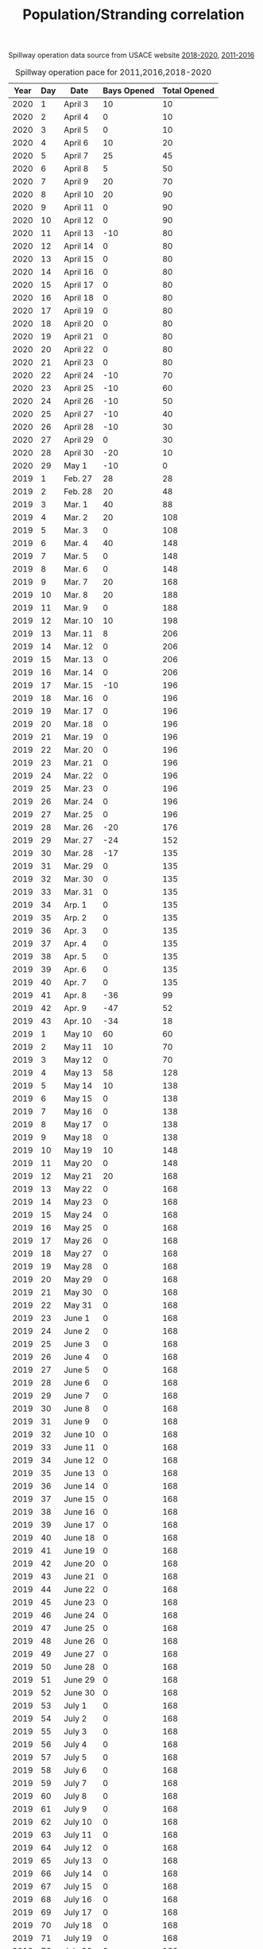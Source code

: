#+TITLE: Population/Stranding correlation

:spillway-table:
Spillway operation data source from USACE website [[https://www.mvn.usace.army.mil/Missions/Mississippi-River-Flood-Control/Bonnet-Carre-Spillway-Overview/Spillway-Operation-Information/][2018-2020]], [[https://www.mvn.usace.army.mil/Missions/Mississippi-River-Flood-Control/Bonnet-Carre-Spillway-Overview/Historic-Operation-of-Bonnet-Carre/][2011-2016]]
#+NAME:  spillway
#+Caption: Spillway operation pace for 2011,2016,2018-2020
| Year | Day | Date     | Bays Opened | Total Opened |
|------+-----+----------+-------------+--------------|
| 2020 |   1 | April 3  |          10 |           10 |
| 2020 |   2 | April 4  |           0 |           10 |
| 2020 |   3 | April 5  |           0 |           10 |
| 2020 |   4 | April 6  |          10 |           20 |
| 2020 |   5 | April 7  |          25 |           45 |
| 2020 |   6 | April 8  |           5 |           50 |
| 2020 |   7 | April 9  |          20 |           70 |
| 2020 |   8 | April 10 |          20 |           90 |
| 2020 |   9 | April 11 |           0 |           90 |
| 2020 |  10 | April 12 |           0 |           90 |
| 2020 |  11 | April 13 |         -10 |           80 |
| 2020 |  12 | April 14 |           0 |           80 |
| 2020 |  13 | April 15 |           0 |           80 |
| 2020 |  14 | April 16 |           0 |           80 |
| 2020 |  15 | April 17 |           0 |           80 |
| 2020 |  16 | April 18 |           0 |           80 |
| 2020 |  17 | April 19 |           0 |           80 |
| 2020 |  18 | April 20 |           0 |           80 |
| 2020 |  19 | April 21 |           0 |           80 |
| 2020 |  20 | April 22 |           0 |           80 |
| 2020 |  21 | April 23 |           0 |           80 |
| 2020 |  22 | April 24 |         -10 |           70 |
| 2020 |  23 | April 25 |         -10 |           60 |
| 2020 |  24 | April 26 |         -10 |           50 |
| 2020 |  25 | April 27 |         -10 |           40 |
| 2020 |  26 | April 28 |         -10 |           30 |
| 2020 |  27 | April 29 |           0 |           30 |
| 2020 |  28 | April 30 |         -20 |           10 |
| 2020 |  29 | May 1    |         -10 |            0 |
| 2019 |   1 | Feb. 27  |          28 |           28 |
| 2019 |   2 | Feb. 28  |          20 |           48 |
| 2019 |   3 | Mar. 1   |          40 |           88 |
| 2019 |   4 | Mar. 2   |          20 |          108 |
| 2019 |   5 | Mar. 3   |           0 |          108 |
| 2019 |   6 | Mar. 4   |          40 |          148 |
| 2019 |   7 | Mar. 5   |           0 |          148 |
| 2019 |   8 | Mar. 6   |           0 |          148 |
| 2019 |   9 | Mar. 7   |          20 |          168 |
| 2019 |  10 | Mar. 8   |          20 |          188 |
| 2019 |  11 | Mar. 9   |           0 |          188 |
| 2019 |  12 | Mar. 10  |          10 |          198 |
| 2019 |  13 | Mar. 11  |           8 |          206 |
| 2019 |  14 | Mar. 12  |           0 |          206 |
| 2019 |  15 | Mar. 13  |           0 |          206 |
| 2019 |  16 | Mar. 14  |           0 |          206 |
| 2019 |  17 | Mar. 15  |         -10 |          196 |
| 2019 |  18 | Mar. 16  |           0 |          196 |
| 2019 |  19 | Mar. 17  |           0 |          196 |
| 2019 |  20 | Mar. 18  |           0 |          196 |
| 2019 |  21 | Mar. 19  |           0 |          196 |
| 2019 |  22 | Mar. 20  |           0 |          196 |
| 2019 |  23 | Mar. 21  |           0 |          196 |
| 2019 |  24 | Mar. 22  |           0 |          196 |
| 2019 |  25 | Mar. 23  |           0 |          196 |
| 2019 |  26 | Mar. 24  |           0 |          196 |
| 2019 |  27 | Mar. 25  |           0 |          196 |
| 2019 |  28 | Mar. 26  |         -20 |          176 |
| 2019 |  29 | Mar. 27  |         -24 |          152 |
| 2019 |  30 | Mar. 28  |         -17 |          135 |
| 2019 |  31 | Mar. 29  |           0 |          135 |
| 2019 |  32 | Mar. 30  |           0 |          135 |
| 2019 |  33 | Mar. 31  |           0 |          135 |
| 2019 |  34 | Arp. 1   |           0 |          135 |
| 2019 |  35 | Arp. 2   |           0 |          135 |
| 2019 |  36 | Apr. 3   |           0 |          135 |
| 2019 |  37 | Apr. 4   |           0 |          135 |
| 2019 |  38 | Apr. 5   |           0 |          135 |
| 2019 |  39 | Apr. 6   |           0 |          135 |
| 2019 |  40 | Apr. 7   |           0 |          135 |
| 2019 |  41 | Apr. 8   |         -36 |           99 |
| 2019 |  42 | Apr. 9   |         -47 |           52 |
| 2019 |  43 | Apr. 10  |         -34 |           18 |
| 2019 |   1 | May 10   |          60 |           60 |
| 2019 |   2 | May 11   |          10 |           70 |
| 2019 |   3 | May 12   |           0 |           70 |
| 2019 |   4 | May 13   |          58 |          128 |
| 2019 |   5 | May 14   |          10 |          138 |
| 2019 |   6 | May 15   |           0 |          138 |
| 2019 |   7 | May 16   |           0 |          138 |
| 2019 |   8 | May 17   |           0 |          138 |
| 2019 |   9 | May 18   |           0 |          138 |
| 2019 |  10 | May 19   |          10 |          148 |
| 2019 |  11 | May 20   |           0 |          148 |
| 2019 |  12 | May 21   |          20 |          168 |
| 2019 |  13 | May 22   |           0 |          168 |
| 2019 |  14 | May 23   |           0 |          168 |
| 2019 |  15 | May 24   |           0 |          168 |
| 2019 |  16 | May 25   |           0 |          168 |
| 2019 |  17 | May 26   |           0 |          168 |
| 2019 |  18 | May 27   |           0 |          168 |
| 2019 |  19 | May 28   |           0 |          168 |
| 2019 |  20 | May 29   |           0 |          168 |
| 2019 |  21 | May 30   |           0 |          168 |
| 2019 |  22 | May 31   |           0 |          168 |
| 2019 |  23 | June 1   |           0 |          168 |
| 2019 |  24 | June 2   |           0 |          168 |
| 2019 |  25 | June 3   |           0 |          168 |
| 2019 |  26 | June 4   |           0 |          168 |
| 2019 |  27 | June 5   |           0 |          168 |
| 2019 |  28 | June 6   |           0 |          168 |
| 2019 |  29 | June 7   |           0 |          168 |
| 2019 |  30 | June 8   |           0 |          168 |
| 2019 |  31 | June 9   |           0 |          168 |
| 2019 |  32 | June 10  |           0 |          168 |
| 2019 |  33 | June 11  |           0 |          168 |
| 2019 |  34 | June 12  |           0 |          168 |
| 2019 |  35 | June 13  |           0 |          168 |
| 2019 |  36 | June 14  |           0 |          168 |
| 2019 |  37 | June 15  |           0 |          168 |
| 2019 |  38 | June 16  |           0 |          168 |
| 2019 |  39 | June 17  |           0 |          168 |
| 2019 |  40 | June 18  |           0 |          168 |
| 2019 |  41 | June 19  |           0 |          168 |
| 2019 |  42 | June 20  |           0 |          168 |
| 2019 |  43 | June 21  |           0 |          168 |
| 2019 |  44 | June 22  |           0 |          168 |
| 2019 |  45 | June 23  |           0 |          168 |
| 2019 |  46 | June 24  |           0 |          168 |
| 2019 |  47 | June 25  |           0 |          168 |
| 2019 |  48 | June 26  |           0 |          168 |
| 2019 |  49 | June 27  |           0 |          168 |
| 2019 |  50 | June 28  |           0 |          168 |
| 2019 |  51 | June 29  |           0 |          168 |
| 2019 |  52 | June 30  |           0 |          168 |
| 2019 |  53 | July 1   |           0 |          168 |
| 2019 |  54 | July 2   |           0 |          168 |
| 2019 |  55 | July 3   |           0 |          168 |
| 2019 |  56 | July 4   |           0 |          168 |
| 2019 |  57 | July 5   |           0 |          168 |
| 2019 |  58 | July 6   |           0 |          168 |
| 2019 |  59 | July 7   |           0 |          168 |
| 2019 |  60 | July 8   |           0 |          168 |
| 2019 |  61 | July 9   |           0 |          168 |
| 2019 |  62 | July 10  |           0 |          168 |
| 2019 |  63 | July 11  |           0 |          168 |
| 2019 |  64 | July 12  |           0 |          168 |
| 2019 |  65 | July 13  |           0 |          168 |
| 2019 |  66 | July 14  |           0 |          168 |
| 2019 |  67 | July 15  |           0 |          168 |
| 2019 |  68 | July 16  |           0 |          168 |
| 2019 |  69 | July 17  |           0 |          168 |
| 2019 |  70 | July 18  |           0 |          168 |
| 2019 |  71 | July 19  |           0 |          168 |
| 2019 |  72 | July 20  |           0 |          168 |
| 2019 |  73 | July 21  |           0 |          168 |
| 2019 |  74 | July 22  |         -10 |          158 |
| 2019 |  75 | July 23  |         -22 |          136 |
| 2019 |  76 | July 24  |         -42 |           94 |
| 2019 |  77 | July 25  |         -30 |           64 |
| 2019 |  78 | July 26  |         -38 |           26 |
| 2018 |   1 | Mar. 8   |           8 |            8 |
| 2018 |   2 | Mar. 9   |          13 |           21 |
| 2018 |   3 | Mar. 10  |           8 |           29 |
| 2018 |   4 | Mar. 11  |          29 |           58 |
| 2018 |   5 | Mar. 12  |          34 |           92 |
| 2018 |   6 | Mar. 13  |          56 |          148 |
| 2018 |   7 | Mar. 14  |           0 |          148 |
| 2018 |   8 | Mar. 15  |          20 |          168 |
| 2018 |   9 | Mar. 16  |           0 |          168 |
| 2018 |  10 | Mar. 17  |           0 |          168 |
| 2018 |  11 | Mar. 18  |           0 |          168 |
| 2018 |  12 | Mar. 19  |          15 |          183 |
| 2018 |  13 | Mar. 20  |           0 |          183 |
| 2018 |  14 | Mar. 21  |           0 |          183 |
| 2018 |  15 | Mar. 22  |         -13 |          170 |
| 2018 |  16 | Mar. 23  |         -12 |          158 |
| 2018 |  17 | Mar. 24  |         -12 |          146 |
| 2018 |  18 | Mar. 25  |         -15 |          131 |
| 2018 |  19 | Mar. 26  |         -28 |          103 |
| 2018 |  20 | Mar. 27  |         -34 |           69 |
| 2018 |  21 | Mar. 28  |         -32 |           37 |
| 2018 |  22 | Mar. 29  |         -15 |           22 |
| 2016 |   1 | Jan. 10  |          20 |           20 |
| 2016 |   2 | Jan. 11  |          18 |           38 |
| 2016 |   3 | Jan. 12  |          22 |           60 |
| 2016 |   4 | Jan. 13  |          30 |           90 |
| 2016 |   5 | Jan. 14  |          10 |          100 |
| 2016 |   6 | Jan. 15  |          30 |          130 |
| 2016 |   7 | Jan. 16  |          52 |          182 |
| 2016 |   8 | Jan. 17  |          28 |          210 |
| 2016 |   9 | Jan. 18  |           0 |          210 |
| 2016 |  10 | Jan. 19  |           0 |          210 |
| 2016 |  11 | Jan. 20  |           0 |          210 |
| 2016 |  12 | Jan. 21  |           0 |           20 |
| 2016 |  13 | Jan. 22  |           0 |          210 |
| 2016 |  14 | Jan. 23  |           0 |          210 |
| 2016 |  15 | Jan. 24  |           0 |          210 |
| 2016 |  16 | Jan. 25  |         -13 |          197 |
| 2016 |  17 | Jan. 26  |         -20 |          177 |
| 2016 |  18 | Jan. 27  |         -22 |          155 |
| 2016 |  19 | Jan. 28  |         -24 |          131 |
| 2016 |  20 | Jan. 29  |         -40 |           91 |
| 2016 |  21 | Jan. 30  |         -34 |           57 |
| 2016 |  22 | Jan. 31  |         -33 |           24 |
| 2011 |   1 | May 9    |          28 |           28 |
| 2011 |   2 | May 10   |          44 |           72 |
| 2011 |   3 | May 11   |          38 |          110 |
| 2011 |   4 | May 12   |         102 |          212 |
| 2011 |   5 | May 13   |          52 |          264 |
| 2011 |   6 | May 14   |          36 |          300 |
| 2011 |   7 | May 15   |          30 |          330 |
| 2011 |   8 | May 16   |           0 |          330 |
| 2011 |   9 | May 17   |           0 |          330 |
| 2011 |  10 | May 18   |           0 |          330 |
| 2011 |  11 | May 19   |           0 |          330 |
| 2011 |  12 | May 20   |           0 |          330 |
| 2011 |  13 | May 21   |           0 |          330 |
| 2011 |  14 | May 22   |           0 |          330 |
| 2011 |  15 | May 23   |           0 |          330 |
| 2011 |  16 | May 24   |           0 |          330 |
| 2011 |  17 | May 25   |           0 |          330 |
| 2011 |  18 | May 26   |           0 |          330 |
| 2011 |  19 | May 27   |           0 |          330 |
| 2011 |  20 | May 28   |           0 |          330 |
| 2011 |  21 | May 29   |           0 |          330 |
| 2011 |  22 | May 30   |           0 |          330 |
| 2011 |  23 | May 31   |           0 |          330 |
| 2011 |  24 | June 1   |           0 |          330 |
| 2011 |  25 | June 2   |           0 |          330 |
| 2011 |  26 | June 3   |           0 |          330 |
| 2011 |  27 | June 4   |           0 |          330 |
| 2011 |  28 | June 5   |           0 |          330 |
| 2011 |  29 | June 6   |           0 |          330 |
| 2011 |  30 | June 7   |           0 |          330 |
| 2011 |  31 | June 8   |           0 |          330 |
| 2011 |  32 | June 9   |           0 |          330 |
| 2011 |  33 | June 10  |           0 |          330 |
| 2011 |  34 | June 11  |           0 |          330 |
| 2011 |  35 | June 12  |           0 |          330 |
| 2011 |  36 | June 13  |           0 |          330 |
| 2011 |  37 | June 14  |           0 |          330 |
| 2011 |  38 | June 15  |           0 |          330 |
| 2011 |  39 | June 16  |           0 |          330 |
| 2011 |  40 | June 17  |           0 |          330 |
| 2011 |  41 | June 18  |           0 |          330 |
| 2011 |  42 | June 18  |           0 |          330 |
:END:

#NAME: spillway-summary
#+begin_src R :var data=spillway :colnames yes :session strand
library(tidyverse)

colnames(data) <- c("Year", "Day", "Date", "Bays", "Total");
spillway <- data %>%
  group_by(Year) %>%
  summarise(
    Bays = mean(Total),
    Days = n(),
    BayDay = sum(Total),
    Max=max(Total) ) %>%
  # Released = total fresh water released (714.3 cubic feet/second per bay, 86400 sec per day )
  mutate(Released=BayDay*714.3*86400)

spillway %>%
  mutate(Released=scales::label_number_si(accuracy = 0.001)(Released))
#+end_src

#+RESULTS:
| Year |             Bays | Days | BayDay | Max | Released |
|------+------------------+------+--------+-----+----------|
| 2011 | 306.333333333333 |   42 |  12866 | 330 | 794.032B |
| 2016 | 133.727272727273 |   22 |   2942 | 210 | 181.567B |
| 2018 | 116.409090909091 |   22 |   2561 | 183 | 158.053B |
| 2019 | 154.842975206612 |  121 |  18736 | 206 | 1.156T   |
| 2020 | 57.0689655172414 |   29 |   1655 |  90 | 102.139B |


#+begin_src R :session strand
library(tidyverse) #
library(scales)

spillway <- spillway %>%
  right_join(data.frame(Year=2010:2021,
  Spillway = factor(c(0, 1, 0, 0, 0, 0, 1, 0, 1, 1, 1, 0), labels=c('Closed', 'Open')),
  Event  = factor(c(2, 1, NA, NA, NA, NA, 1, NA, 1, 1, 1, NA),
                  labels=c('Spillway Open', 'Deepwater Horizon')))) %>%
  arrange(Year) %>%
  mutate(Year = factor(Year, levels=2010:2022)) %>%
  replace_na(list("Bays"=0, "Days"=0, "BayDay"=0, "Max"=0, "Released"=0))

total.strandings = data.frame(
  Year = factor(c(2010,   2011, 2012, 2013, 2014, 2015,   2016, 2017,   2018,   2019,  2020, 2021)),
  Strandings = c(97, 147, 51, 50, 47, 35, 84, 53, 56, 151, 68, 78)
)

data <- read.table("../6-structure/2-gomx.K5r8.membership", header=T) %>%
  mutate(Year = as.integer(sub('SER(..).*', '\\1', sample))) %>%
  group_by(population, Year) %>%
  count(name='Strandings') %>%
  mutate(Year = factor(paste0(20, Year)), Population = factor(population)) %>%
  select(-population) %>%
  merge(spillway) %>%
  mutate(BayDay=Days*Bays)

norm.factor = left_join(total.strandings,
                        aggregate(Strandings ~ Year, data, sum),
                        by='Year') %>%
  mutate(factor = Strandings.x/Strandings.y) %>%
  select(Year, factor)

data <- left_join(data, norm.factor, by="Year") %>%
  mutate(Norm.Strandings = Strandings*factor)

data %>% group_by(Year) %>% summarise(sum(Strandings))

total.strandings

data %>% select(-population, -factor, -Event) %>%
  mutate(Released = label_number(scale=1/1000000000, accuracy = 0.01)(Released)) %>%
  pivot_wider(names_from=Population, values_from = c(Strandings, Norm.Strandings)) %>%
  as.data.frame
#+end_src

#+header: :results output graphics file :file Strandings-vs-Spillway-yearly.new.png
#+begin_src R :width 20 :height 8 :units in :res 300 :bg white :session strand
text.max = total.strandings$Strandings ;

spillway$label = sprintf("Spillway opened\nan average of\n%0.2f bays\nfor %d days",
                         spillway$Bays, spillway$Days)
spillway$label[1] = "Deepwater Horizon\noil spill";
spillway$label[is.na(spillway$Event)] = NA;
ggplot() +
  geom_label(aes(Year, text.max, label=label), spillway, vjust=-0.1) +
  geom_col(aes(Year, Norm.Strandings, fill=Population), data) +
  scale_fill_manual(values = c("#ba5fb2", "#7ca343", "#6a7fce",
                                 "#c3843e", "#49ae8a", "#cc535c"),
                    breaks=c(1,2,3,4,5,6)) +
  scale_y_continuous(expand=c(0,0), limits=c(0, 175), name = "Normalized Strandings")+
  theme_minimal() +
  theme(panel.grid.major.x = element_blank())

#+end_src

#+RESULTS:
[[file:Strandings-vs-Spillway-yearly.new.png]]

#+begin_src R :results output  :noweb yes :session strand
lm <- left_join(spillway, total.strandings) %>%
  filter(Year != 2010) %>%
  lm(formula = Strandings ~  Released)

summary.lm(lm)

library(scales)
label_number_si(accuracy = 0.01)(1/lm$coefficients)

#+end_src

#+RESULTS:
#+begin_example
Call:
lm(formula = Strandings ~ Released, data = .)

Residuals:
    Min      1Q  Median      3Q     Max
-18.878  -9.825  -2.878   8.640  24.122

Coefficients:
             Estimate Std. Error t value Pr(>|t|)
(Intercept) 5.388e+01  4.991e+00  10.795 1.89e-06 ***
Released    9.504e-11  1.160e-11   8.192 1.83e-05 ***
---
Signif. codes:  0 ‘***’ 0.001 ‘**’ 0.01 ‘*’ 0.05 ‘.’ 0.1 ‘ ’ 1

Residual standard error: 14.28 on 9 degrees of freedom
Multiple R-squared:  0.8818,	Adjusted R-squared:  0.8686
F-statistic: 67.11 on 1 and 9 DF,  p-value: 1.83e-05
(Intercept)    Released
     "0.02"    "10.52B"
#+end_example

#+begin_src R :session strand :colnames yes
cbind(spillway, BCS=predict(lm, spillway) - predict(lm, spillway[1,])) %>%
  left_join(total.strandings) %>%
  select(Year, Released, Strandings, BCS)
#+end_src

#+RESULTS:
| Year |      Released | Strandings |              BCS |
|------+---------------+------------+------------------|
| 2010 |             0 |         97 |                0 |
| 2011 |  794031880320 |        147 | 75.4646362135111 |
| 2012 |             0 |         51 |                0 |
| 2013 |             0 |         50 |                0 |
| 2014 |             0 |         47 |                0 |
| 2015 |             0 |         35 |                0 |
| 2016 |  181567059840 |         84 | 17.2560982232356 |
| 2017 |             0 |         53 |                0 |
| 2018 |  158053446720 |         56 | 15.0213689835848 |
| 2019 | 1156301982720 |        151 |  109.89471662493 |
| 2020 |  102139185600 |         68 | 9.70728842945444 |
| 2021 |             0 |         78 |                0 |

#+begin_src R :results output  :session strand

lm.pop <- data %>%
  filter(Year != 2010) %>%
  lm(formula = Norm.Strandings ~ 0 + Population + Released:Population)

summary.lm(lm.pop)

label_number_si(accuracy = 0.01)(
  1/lm.pop$coefficients[paste0("Population", c(1:5), ":Released")]
)
#+end_src

#+RESULTS:
#+begin_example

Call:
lm(formula = Norm.Strandings ~ 0 + Population + Released:Population,
    data = .)

Residuals:
     Min       1Q   Median       3Q      Max
-14.7112  -3.8009  -0.0762   2.9863  23.7537

Coefficients:
                      Estimate Std. Error t value Pr(>|t|)
Population1          2.788e+01  2.850e+00   9.781 6.29e-12 ***
Population2          9.763e+00  3.279e+00   2.978  0.00503 **
Population3          1.003e+01  2.850e+00   3.518  0.00115 **
Population4          6.749e+00  3.472e+00   1.944  0.05935 .
Population5          5.847e+00  3.279e+00   1.783  0.08250 .
Population1:Released 4.605e-11  6.625e-12   6.951 2.87e-08 ***
Population2:Released 1.862e-11  6.893e-12   2.701  0.01028 *
Population3:Released 1.810e-12  6.625e-12   0.273  0.78616
Population4:Released 1.621e-11  6.926e-12   2.341  0.02458 *
Population5:Released 5.569e-12  6.893e-12   0.808  0.42418
---
Signif. codes:  0 ‘***’ 0.001 ‘**’ 0.01 ‘*’ 0.05 ‘.’ 0.1 ‘ ’ 1

Residual standard error: 8.157 on 38 degrees of freedom
Multiple R-squared:  0.9066,	Adjusted R-squared:  0.8821
F-statistic:  36.9 on 10 and 38 DF,  p-value: < 2.2e-16
Population1:Released Population2:Released Population3:Released
            "21.72B"             "53.72B"            "552.44B"
Population4:Released Population5:Released
            "61.68B"            "179.56B"
#+end_example


#+begin_src R :session strand :colnames yes
cbind(data, BCS=predict(lm.pop, data) - predict.lm(lm.pop, data.frame(Population=data$Population, Released=0))) %>%
  select(Year, Population, Strandings, Norm.Strandings, BCS) %>%
  rename(Observed="Strandings", Normalized="Norm.Strandings") %>%
  gather(Observed, Normalized, BCS, key="Type", value="value") %>%
  filter(value > 0) %>%
  spread(Population, value, fill=0)
#+end_src

#+RESULTS:
| Year | Type       |                1 |                2 |                 3 |                4 |                 5 |
|------+------------+------------------+------------------+-------------------+------------------+-------------------|
| 2010 | Normalized | 55.1896551724138 | 6.68965517241379 |  10.0344827586207 | 16.7241379310345 |  8.36206896551724 |
| 2010 | Observed   |               33 |                4 |                 6 |               10 |                 5 |
| 2011 | BCS        | 36.5648846274775 | 14.7821772622497 |  1.43732212617933 | 12.8739249116897 |  4.42200449111123 |
| 2011 | Normalized | 74.7049180327869 | 12.0491803278689 |  12.0491803278689 | 43.3770491803279 |  4.81967213114754 |
| 2011 | Observed   |               31 |                5 |                 5 |               18 |                 2 |
| 2012 | Normalized |               15 |               12 |                 9 |                9 |                 6 |
| 2012 | Observed   |                5 |                4 |                 3 |                3 |                 2 |
| 2013 | Normalized |               25 |                0 |              12.5 |             12.5 |                 0 |
| 2013 | Observed   |                8 |                0 |                 4 |                4 |                 0 |
| 2014 | Normalized | 25.6363636363636 | 12.8181818181818 |  4.27272727272727 |                0 |  4.27272727272727 |
| 2014 | Observed   |                6 |                3 |                 1 |                0 |                 1 |
| 2015 | Normalized |             17.5 |                0 |  11.6666666666667 |                0 |  5.83333333333333 |
| 2015 | Observed   |                3 |                0 |                 2 |                0 |                 1 |
| 2016 | BCS        | 8.36109828804903 | 3.38016209432137 | 0.328664829412373 | 2.94381214753545 |  1.01115631997896 |
| 2016 | Normalized |            57.12 |             6.72 |             10.08 |             3.36 |              6.72 |
| 2016 | Observed   |               17 |                2 |                 3 |                1 |                 2 |
| 2017 | Normalized | 24.4615384615385 | 8.15384615384615 |  16.3076923076923 | 4.07692307692308 |                 0 |
| 2017 | Observed   |                6 |                2 |                 4 |                1 |                 0 |
| 2018 | BCS        | 7.27830479799237 | 2.94241846483923 |  0.28610150514109 |                0 | 0.880207795875631 |
| 2018 | Normalized | 38.3157894736842 | 8.84210526315789 |  5.89473684210526 |                0 |  2.94736842105263 |
| 2018 | Observed   |               13 |                3 |                 2 |                0 |                 1 |
| 2019 | BCS        | 53.2472935162769 | 21.5264163831425 |  2.09308777833795 | 18.7475405833529 |  6.43950537427795 |
| 2019 | Normalized | 70.1071428571429 | 41.3452380952381 |  12.5833333333333 | 10.7857142857143 |  16.1785714285714 |
| 2019 | Observed   |               39 |               23 |                 7 |                6 |                 9 |
| 2020 | BCS        |  4.7034730342356 | 1.90148479473211 | 0.184887930889694 |  1.6560194099834 |  0.56881839210237 |
| 2020 | Normalized | 35.5454545454545 | 12.3636363636364 |  7.72727272727273 | 1.54545454545455 |  10.8181818181818 |
| 2020 | Observed   |               23 |                8 |                 5 |                1 |                 7 |
| 2021 | Normalized | 33.4285714285714 | 18.1071428571429 |  12.5357142857143 | 5.57142857142857 |  8.35714285714286 |
| 2021 | Observed   |               24 |               13 |                 9 |                4 |                 6 |
